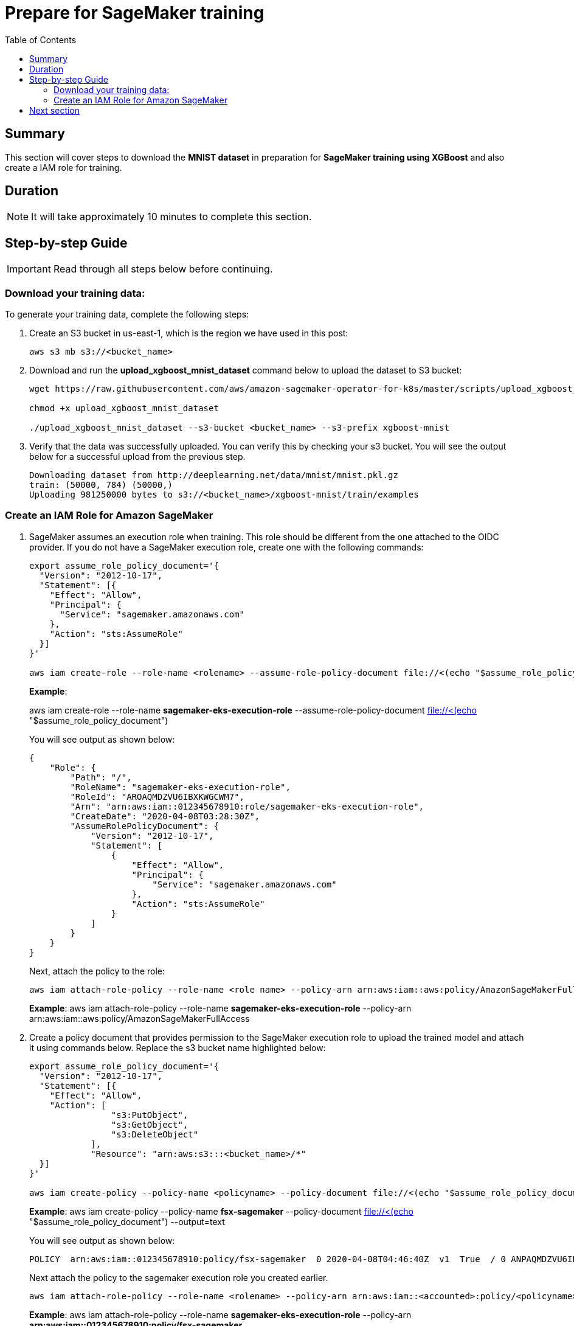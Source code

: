 = Prepare for SageMaker training
:toc:
:icons:
:linkattrs:
:imagesdir: ../resources/images


== Summary

This section will cover steps to download the *MNIST dataset* in preparation for *SageMaker training using XGBoost* and also create a IAM role for training.


== Duration

NOTE: It will take approximately 10 minutes to complete this section.


== Step-by-step Guide

IMPORTANT: Read through all steps below before continuing.


=== Download your training data:

To generate your training data, complete the following steps:

1.  Create an S3 bucket in us-east-1, which is the region we have used in this post:
+
[source,bash,subs="verbatim,quotes"]
----
aws s3 mb s3://<bucket_name>
----
+

2.  Download and run the *upload_xgboost_mnist_dataset* command below to upload the dataset to S3 bucket:

+
[source,bash,subs="verbatim,quotes"]
----
wget https://raw.githubusercontent.com/aws/amazon-sagemaker-operator-for-k8s/master/scripts/upload_xgboost_mnist_dataset/upload_xgboost_mnist_dataset

chmod +x upload_xgboost_mnist_dataset

./upload_xgboost_mnist_dataset --s3-bucket <bucket_name> --s3-prefix xgboost-mnist

----
+

3.  Verify that the data was successfully uploaded. You can verify this by checking your s3 bucket. You will see the output below for a successful upload from the previous step.
+
[source,bash,subs="verbatim,quotes"]
----
Downloading dataset from http://deeplearning.net/data/mnist/mnist.pkl.gz
train: (50000, 784) (50000,)
Uploading 981250000 bytes to s3://<bucket_name>/xgboost-mnist/train/examples

----
+


=== Create an IAM Role for Amazon SageMaker

1.  SageMaker assumes an execution role when training. This role should be different from the one attached to the OIDC provider. If you do not have a SageMaker execution role, create one with the following commands:

+
[source,bash,subs="verbatim,quotes"]
----
export assume_role_policy_document='{
  "Version": "2012-10-17",
  "Statement": [{
    "Effect": "Allow",
    "Principal": {
      "Service": "sagemaker.amazonaws.com"
    },
    "Action": "sts:AssumeRole"
  }]
}'

aws iam create-role --role-name <rolename> --assume-role-policy-document file://<(echo "$assume_role_policy_document")
----
+
===============================
*Example*: 

aws iam create-role --role-name *sagemaker-eks-execution-role* --assume-role-policy-document file://<(echo "$assume_role_policy_document")
===============================
You will see output as shown below:

+
[source,json,subs="verbatim,quotes"]
----
{
    "Role": {
        "Path": "/",
        "RoleName": "sagemaker-eks-execution-role",
        "RoleId": "AROAQMDZVU6IBXKWGCWM7",
        "Arn": "arn:aws:iam::012345678910:role/sagemaker-eks-execution-role",
        "CreateDate": "2020-04-08T03:28:30Z",
        "AssumeRolePolicyDocument": {
            "Version": "2012-10-17",
            "Statement": [
                {
                    "Effect": "Allow",
                    "Principal": {
                        "Service": "sagemaker.amazonaws.com"
                    },
                    "Action": "sts:AssumeRole"
                }
            ]
        }
    }
}
----
+

Next, attach the policy to the role:
+
[source,bash,subs="verbatim,quotes"]
----
aws iam attach-role-policy --role-name <role name> --policy-arn arn:aws:iam::aws:policy/AmazonSageMakerFullAccess
----
+
===============================
*Example*: 
aws iam attach-role-policy --role-name *sagemaker-eks-execution-role* --policy-arn arn:aws:iam::aws:policy/AmazonSageMakerFullAccess
===============================

2.  Create a policy document that provides permission to the SageMaker execution role to upload the trained model and attach it using commands below. Replace the s3 bucket name highlighted below:
+
[source,bash,subs="verbatim,quotes"]
----
export assume_role_policy_document='{
  "Version": "2012-10-17",
  "Statement": [{
    "Effect": "Allow",
    "Action": [
                "s3:PutObject",
                "s3:GetObject",
                "s3:DeleteObject"
            ],
            "Resource": "arn:aws:s3:::<bucket_name>/*"
  }]
}'

aws iam create-policy --policy-name <policyname> --policy-document file://<(echo "$assume_role_policy_document") --output=text
----
+
===============================
*Example*: 
aws iam create-policy --policy-name *fsx-sagemaker* --policy-document file://<(echo "$assume_role_policy_document") --output=text
===============================
+
You will see output as shown below:
+
[source,bash,subs="verbatim,quotes"]
----
POLICY  arn:aws:iam::012345678910:policy/fsx-sagemaker  0 2020-04-08T04:46:40Z  v1  True  / 0 ANPAQMDZVU6IBGM6OJWWL fsx-sagemaker 2020-04-08T04:46:40Z
----
+
Next attach the policy to the sagemaker execution role you created earlier.
+
[source,bash,subs="verbatim,quotes"]
----
aws iam attach-role-policy --role-name <rolename> --policy-arn arn:aws:iam::<accounted>:policy/<policyname>
----
+
===============================
*Example*: 
aws iam attach-role-policy --role-name *sagemaker-eks-execution-role* --policy-arn *arn:aws:iam::012345678910:policy/fsx-sagemaker*
===============================
+


== Next section

Click the button below to go to the next section.

image::04-configure-FSx-CSI-Driver.png[link=../04-configure-FSx-CSI-Driver/, align="left",width=420]





